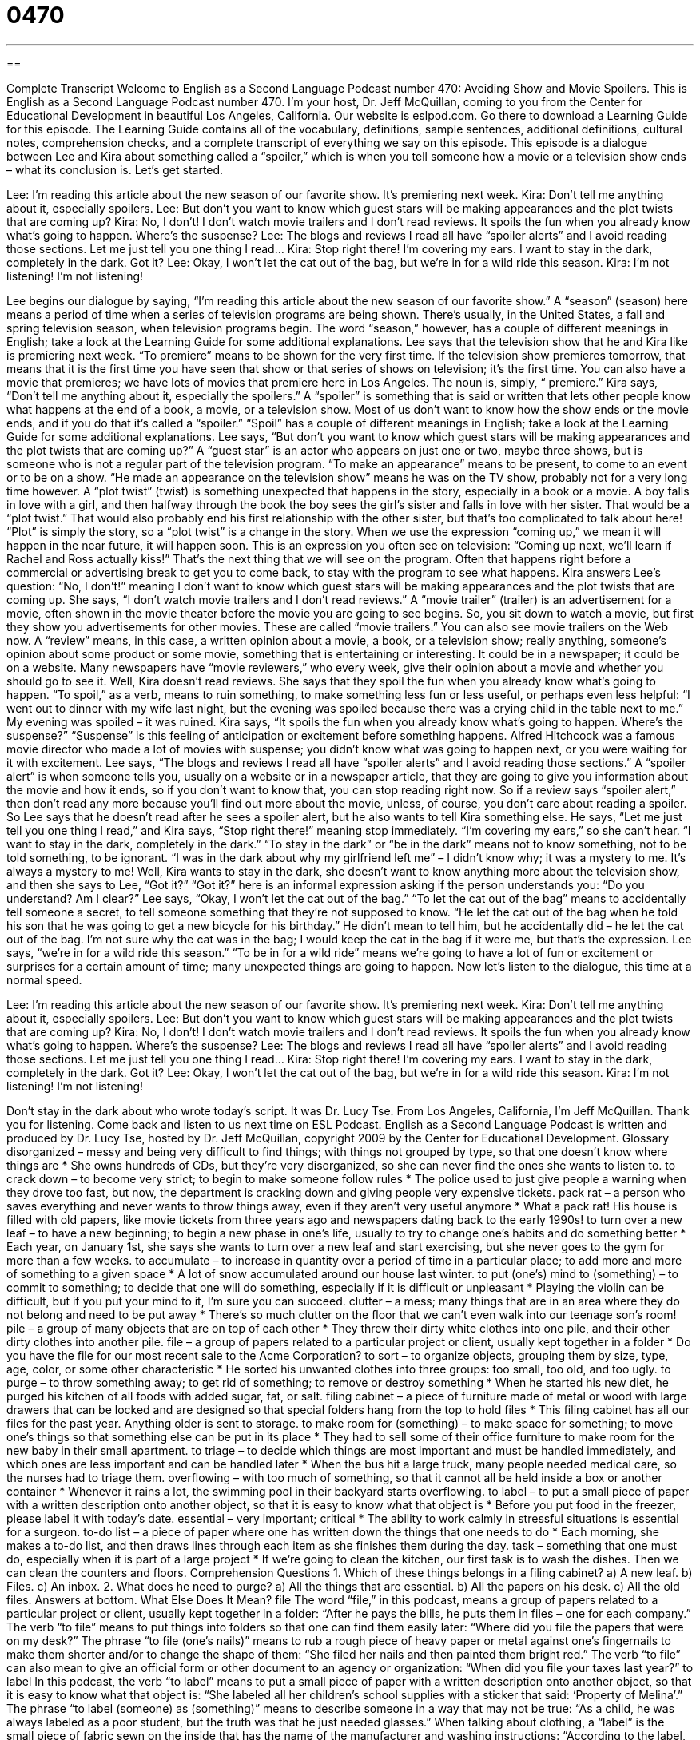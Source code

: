 = 0470
:toc: left
:toclevels: 3
:sectnums:
:stylesheet: ../../../myAdocCss.css

'''

== 

Complete Transcript
Welcome to English as a Second Language Podcast number 470: Avoiding Show and Movie Spoilers.
This is English as a Second Language Podcast number 470. I’m your host, Dr. Jeff McQuillan, coming to you from the Center for Educational Development in beautiful Los Angeles, California.
Our website is eslpod.com. Go there to download a Learning Guide for this episode. The Learning Guide contains all of the vocabulary, definitions, sample sentences, additional definitions, cultural notes, comprehension checks, and a complete transcript of everything we say on this episode.
This episode is a dialogue between Lee and Kira about something called a “spoiler,” which is when you tell someone how a movie or a television show ends – what its conclusion is. Let’s get started.
[start of dialogue]
Lee: I’m reading this article about the new season of our favorite show. It’s premiering next week.
Kira: Don’t tell me anything about it, especially spoilers.
Lee: But don’t you want to know which guest stars will be making appearances and the plot twists that are coming up?
Kira: No, I don’t! I don’t watch movie trailers and I don’t read reviews. It spoils the fun when you already know what’s going to happen. Where’s the suspense?
Lee: The blogs and reviews I read all have “spoiler alerts” and I avoid reading those sections. Let me just tell you one thing I read…
Kira: Stop right there! I’m covering my ears. I want to stay in the dark, completely in the dark. Got it?
Lee: Okay, I won’t let the cat out of the bag, but we’re in for a wild ride this season.
Kira: I’m not listening! I’m not listening!
[end of dialogue]
Lee begins our dialogue by saying, “I’m reading this article about the new season of our favorite show.” A “season” (season) here means a period of time when a series of television programs are being shown. There’s usually, in the United States, a fall and spring television season, when television programs begin. The word “season,” however, has a couple of different meanings in English; take a look at the Learning Guide for some additional explanations.
Lee says that the television show that he and Kira like is premiering next week. “To premiere” means to be shown for the very first time. If the television show premieres tomorrow, that means that it is the first time you have seen that show or that series of shows on television; it’s the first time. You can also have a movie that premieres; we have lots of movies that premiere here in Los Angeles. The noun is, simply, “ premiere.”
Kira says, “Don’t tell me anything about it, especially the spoilers.” A “spoiler” is something that is said or written that lets other people know what happens at the end of a book, a movie, or a television show. Most of us don’t want to know how the show ends or the movie ends, and if you do that it’s called a “spoiler.” “Spoil” has a couple of different meanings in English; take a look at the Learning Guide for some additional explanations.
Lee says, “But don’t you want to know which guest stars will be making appearances and the plot twists that are coming up?” A “guest star” is an actor who appears on just one or two, maybe three shows, but is someone who is not a regular part of the television program. “To make an appearance” means to be present, to come to an event or to be on a show. “He made an appearance on the television show” means he was on the TV show, probably not for a very long time however. A “plot twist” (twist) is something unexpected that happens in the story, especially in a book or a movie. A boy falls in love with a girl, and then halfway through the book the boy sees the girl’s sister and falls in love with her sister. That would be a “plot twist.” That would also probably end his first relationship with the other sister, but that’s too complicated to talk about here! “Plot” is simply the story, so a “plot twist” is a change in the story. When we use the expression “coming up,” we mean it will happen in the near future, it will happen soon. This is an expression you often see on television: “Coming up next, we’ll learn if Rachel and Ross actually kiss!” That’s the next thing that we will see on the program. Often that happens right before a commercial or advertising break to get you to come back, to stay with the program to see what happens.
Kira answers Lee’s question: “No, I don’t!” meaning I don’t want to know which guest stars will be making appearances and the plot twists that are coming up. She says, “I don’t watch movie trailers and I don’t read reviews.” A “movie trailer” (trailer) is an advertisement for a movie, often shown in the movie theater before the movie you are going to see begins. So, you sit down to watch a movie, but first they show you advertisements for other movies. These are called “movie trailers.” You can also see movie trailers on the Web now. A “review” means, in this case, a written opinion about a movie, a book, or a television show; really anything, someone’s opinion about some product or some movie, something that is entertaining or interesting. It could be in a newspaper; it could be on a website. Many newspapers have “movie reviewers,” who every week, give their opinion about a movie and whether you should go to see it.
Well, Kira doesn’t read reviews. She says that they spoil the fun when you already know what’s going to happen. “To spoil,” as a verb, means to ruin something, to make something less fun or less useful, or perhaps even less helpful: “I went out to dinner with my wife last night, but the evening was spoiled because there was a crying child in the table next to me.” My evening was spoiled – it was ruined. Kira says, “It spoils the fun when you already know what’s going to happen. Where’s the suspense?” “Suspense” is this feeling of anticipation or excitement before something happens. Alfred Hitchcock was a famous movie director who made a lot of movies with suspense; you didn’t know what was going to happen next, or you were waiting for it with excitement.
Lee says, “The blogs and reviews I read all have “spoiler alerts” and I avoid reading those sections.” A “spoiler alert” is when someone tells you, usually on a website or in a newspaper article, that they are going to give you information about the movie and how it ends, so if you don’t want to know that, you can stop reading right now. So if a review says “spoiler alert,” then don’t read any more because you’ll find out more about the movie, unless, of course, you don’t care about reading a spoiler.
So Lee says that he doesn’t read after he sees a spoiler alert, but he also wants to tell Kira something else. He says, “Let me just tell you one thing I read,” and Kira says, “Stop right there!” meaning stop immediately. “I’m covering my ears,” so she can’t hear. “I want to stay in the dark, completely in the dark.” “To stay in the dark” or “be in the dark” means not to know something, not to be told something, to be ignorant. “I was in the dark about why my girlfriend left me” – I didn’t know why; it was a mystery to me. It’s always a mystery to me! Well, Kira wants to stay in the dark, she doesn’t want to know anything more about the television show, and then she says to Lee, “Got it?” “Got it?” here is an informal expression asking if the person understands you: “Do you understand? Am I clear?”
Lee says, “Okay, I won’t let the cat out of the bag.” “To let the cat out of the bag” means to accidentally tell someone a secret, to tell someone something that they’re not supposed to know. “He let the cat out of the bag when he told his son that he was going to get a new bicycle for his birthday.” He didn’t mean to tell him, but he accidentally did – he let the cat out of the bag. I’m not sure why the cat was in the bag; I would keep the cat in the bag if it were me, but that’s the expression. Lee says, “we’re in for a wild ride this season.” “To be in for a wild ride” means we’re going to have a lot of fun or excitement or surprises for a certain amount of time; many unexpected things are going to happen.
Now let’s listen to the dialogue, this time at a normal speed.
[start of dialogue]
Lee: I’m reading this article about the new season of our favorite show. It’s premiering next week.
Kira: Don’t tell me anything about it, especially spoilers.
Lee: But don’t you want to know which guest stars will be making appearances and the plot twists that are coming up?
Kira: No, I don’t! I don’t watch movie trailers and I don’t read reviews. It spoils the fun when you already know what’s going to happen. Where’s the suspense?
Lee: The blogs and reviews I read all have “spoiler alerts” and I avoid reading those sections. Let me just tell you one thing I read…
Kira: Stop right there! I’m covering my ears. I want to stay in the dark, completely in the dark. Got it?
Lee: Okay, I won’t let the cat out of the bag, but we’re in for a wild ride this season.
Kira: I’m not listening! I’m not listening!
[end of dialogue]
Don’t stay in the dark about who wrote today’s script. It was Dr. Lucy Tse.
From Los Angeles, California, I’m Jeff McQuillan. Thank you for listening. Come back and listen to us next time on ESL Podcast.
English as a Second Language Podcast is written and produced by Dr. Lucy Tse, hosted by Dr. Jeff McQuillan, copyright 2009 by the Center for Educational Development.
Glossary
disorganized – messy and being very difficult to find things; with things not grouped by type, so that one doesn’t know where things are
* She owns hundreds of CDs, but they’re very disorganized, so she can never find the ones she wants to listen to.
to crack down – to become very strict; to begin to make someone follow rules
* The police used to just give people a warning when they drove too fast, but now, the department is cracking down and giving people very expensive tickets.
pack rat – a person who saves everything and never wants to throw things away, even if they aren’t very useful anymore
* What a pack rat! His house is filled with old papers, like movie tickets from three years ago and newspapers dating back to the early 1990s!
to turn over a new leaf – to have a new beginning; to begin a new phase in one’s life, usually to try to change one’s habits and do something better
* Each year, on January 1st, she says she wants to turn over a new leaf and start exercising, but she never goes to the gym for more than a few weeks.
to accumulate – to increase in quantity over a period of time in a particular place; to add more and more of something to a given space
* A lot of snow accumulated around our house last winter.
to put (one’s) mind to (something) – to commit to something; to decide that one will do something, especially if it is difficult or unpleasant
* Playing the violin can be difficult, but if you put your mind to it, I’m sure you can succeed.
clutter – a mess; many things that are in an area where they do not belong and need to be put away
* There’s so much clutter on the floor that we can’t even walk into our teenage son’s room!
pile – a group of many objects that are on top of each other
* They threw their dirty white clothes into one pile, and their other dirty clothes into another pile.
file – a group of papers related to a particular project or client, usually kept together in a folder
* Do you have the file for our most recent sale to the Acme Corporation?
to sort – to organize objects, grouping them by size, type, age, color, or some other characteristic
* He sorted his unwanted clothes into three groups: too small, too old, and too ugly.
to purge – to throw something away; to get rid of something; to remove or destroy something
* When he started his new diet, he purged his kitchen of all foods with added sugar, fat, or salt.
filing cabinet – a piece of furniture made of metal or wood with large drawers that can be locked and are designed so that special folders hang from the top to hold files
* This filing cabinet has all our files for the past year. Anything older is sent to storage.
to make room for (something) – to make space for something; to move one’s things so that something else can be put in its place
* They had to sell some of their office furniture to make room for the new baby in their small apartment.
to triage – to decide which things are most important and must be handled immediately, and which ones are less important and can be handled later
* When the bus hit a large truck, many people needed medical care, so the nurses had to triage them.
overflowing – with too much of something, so that it cannot all be held inside a box or another container
* Whenever it rains a lot, the swimming pool in their backyard starts overflowing.
to label – to put a small piece of paper with a written description onto another object, so that it is easy to know what that object is
* Before you put food in the freezer, please label it with today’s date.
essential – very important; critical
* The ability to work calmly in stressful situations is essential for a surgeon.
to-do list – a piece of paper where one has written down the things that one needs to do
* Each morning, she makes a to-do list, and then draws lines through each item as she finishes them during the day.
task – something that one must do, especially when it is part of a large project
* If we’re going to clean the kitchen, our first task is to wash the dishes. Then we can clean the counters and floors.
Comprehension Questions
1. Which of these things belongs in a filing cabinet?
a) A new leaf.
b) Files.
c) An inbox.
2. What does he need to purge?
a) All the things that are essential.
b) All the papers on his desk.
c) All the old files.
Answers at bottom.
What Else Does It Mean?
file
The word “file,” in this podcast, means a group of papers related to a particular project or client, usually kept together in a folder: “After he pays the bills, he puts them in files – one for each company.” The verb “to file” means to put things into folders so that one can find them easily later: “Where did you file the papers that were on my desk?” The phrase “to file (one’s nails)” means to rub a rough piece of heavy paper or metal against one’s fingernails to make them shorter and/or to change the shape of them: “She filed her nails and then painted them bright red.” The verb “to file” can also mean to give an official form or other document to an agency or organization: “When did you file your taxes last year?”
to label
In this podcast, the verb “to label” means to put a small piece of paper with a written description onto another object, so that it is easy to know what that object is: “She labeled all her children’s school supplies with a sticker that said: ‘Property of Melina’.” The phrase “to label (someone) as (something)” means to describe someone in a way that may not be true: “As a child, he was always labeled as a poor student, but the truth was that he just needed glasses.” When talking about clothing, a “label” is the small piece of fabric sewn on the inside that has the name of the manufacturer and washing instructions: “According to the label, this sweater needs to be washed by hand.”
Culture Note
In the United States, many businesspeople use “PDAs” (personal digital assistants) or other “electronic organizers” (small computers with calendars and lists) to help them “manage their time” (know what they need to do and when in order to meet deadlines and be successful). But some people still prefer to manage their time “on paper” (in writing).
The FranklinCovey company makes a popular “planner” (a special book with calendars and other sections) called the Franklin Planner. The planner is named after Benjamin Franklin, who was a very famous early American who kept a small book with all the information he needed. Today, the Franklin Planner is a “ring binder” (a special book-like cover that has metal rings that open and close to hold papers inside) with many “loose-leaf pages” (individual pieces of paper that are not connected to each other). Each page might be a calendar with one day, week, or month. People use those pages to write down important events and appointments.
These types of planners also include an “address book,” where people can write down “contact information” (phone number, email address, mailing address) for the people and organizations they need to communicate with. Other sections of the planners include a place to make to-do lists, “ledgers” (lined rows and columns) for tracking expenses, “diary” (a book where people write their private thoughts and descriptions of their day) pages, and more.
Many other companies sell similar planners under different names. “Generically,” (referring to the general name for a product, not a brand name) these are known as “day planners.” Some people thought that day planners would disappear as computers became more common, but they “remain” (are still) popular because they are small and “portable” (can be moved easily from place to place).
Comprehension Answers
1 - b
2 - c